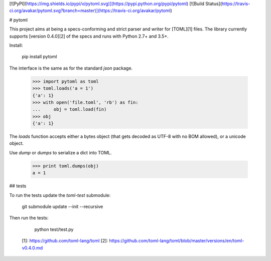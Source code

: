 [![PyPI](https://img.shields.io/pypi/v/pytoml.svg)](https://pypi.python.org/pypi/pytoml)
[![Build Status](https://travis-ci.org/avakar/pytoml.svg?branch=master)](https://travis-ci.org/avakar/pytoml)

# pytoml

This project aims at being a specs-conforming and strict parser and writer for [TOML][1] files.
The library currently supports [version 0.4.0][2] of the specs and runs with Python 2.7+ and 3.5+.

Install:

    pip install pytoml

The interface is the same as for the standard `json` package.

    >>> import pytoml as toml
    >>> toml.loads('a = 1')
    {'a': 1}
    >>> with open('file.toml', 'rb') as fin:
    ...     obj = toml.load(fin)
    >>> obj
    {'a': 1}

The `loads` function accepts either a bytes object
(that gets decoded as UTF-8 with no BOM allowed),
or a unicode object.

Use `dump` or `dumps` to serialize a dict into TOML.

    >>> print toml.dumps(obj)
    a = 1

## tests

To run the tests update the `toml-test` submodule:

    git submodule update --init --recursive

Then run the tests:

    python test/test.py

  [1]: https://github.com/toml-lang/toml
  [2]: https://github.com/toml-lang/toml/blob/master/versions/en/toml-v0.4.0.md


